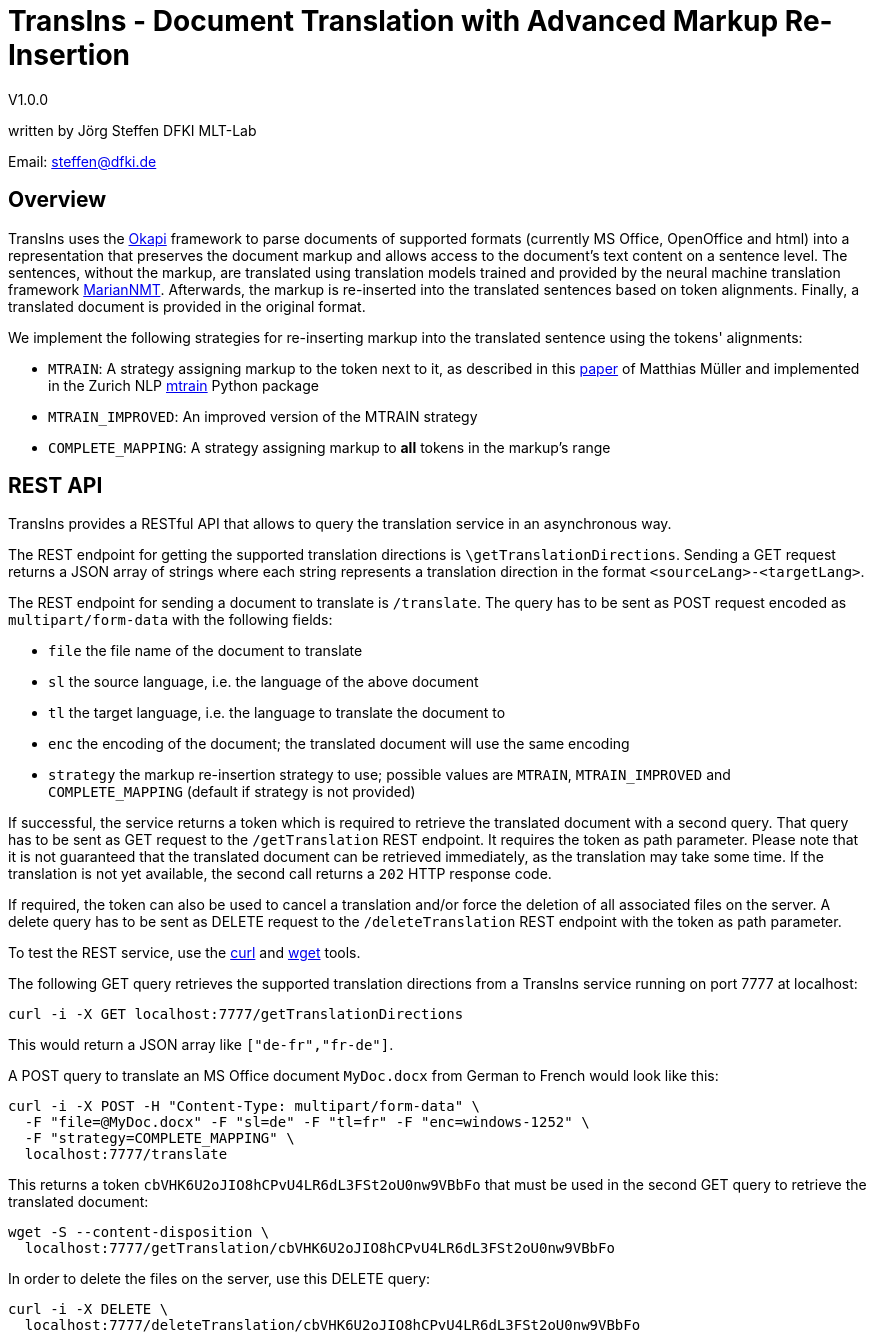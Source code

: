 = TransIns - Document Translation with Advanced Markup Re-Insertion =
:nofooter:

V1.0.0

written by Jörg Steffen
DFKI MLT-Lab

Email: steffen@dfki.de

== Overview
TransIns uses the https://okapiframework.org/[Okapi] framework to parse documents of supported formats (currently MS Office, OpenOffice and html) into a representation that preserves the document markup and allows access to the document's text content on a sentence level. The sentences, without the markup, are translated using translation models trained and provided by the neural machine translation framework https://marian-nmt.github.io/[MarianNMT]. Afterwards, the markup is re-inserted into the translated sentences based on token alignments. Finally, a translated document is provided in the original format.

We implement the following strategies for re-inserting markup into the translated sentence using the tokens' alignments:

* `MTRAIN`: A strategy assigning markup to the token next to it, as described in this https://www.aclweb.org/anthology/W17-4804/[paper] of Matthias Müller and implemented in the Zurich NLP https://github.com/ZurichNLP/mtrain/blob/master/mtrain/preprocessing/reinsertion.py#L315[mtrain] Python package
* `MTRAIN_IMPROVED`: An improved version of the MTRAIN strategy
* `COMPLETE_MAPPING`: A strategy assigning markup to *all* tokens in the markup's range

== REST API

TransIns provides a RESTful API that allows to query the translation service in an asynchronous way.

The REST endpoint for getting the supported translation directions is `\getTranslationDirections`. Sending a GET request returns a JSON array of strings where each string represents a translation direction in the format `<sourceLang>-<targetLang>`.

The REST endpoint for sending a document to translate is `/translate`. The query has to be sent as POST request encoded as `multipart/form-data` with the following fields:

* `file` the file name of the document to translate
* `sl` the source language, i.e. the language of the above document
* `tl` the target language, i.e. the language to translate the document to
* `enc` the encoding of the document; the translated document will use the same encoding
* `strategy` the markup re-insertion strategy to use; possible values are `MTRAIN`, `MTRAIN_IMPROVED` and `COMPLETE_MAPPING` (default if strategy is not provided)

If successful, the service returns a token which is required to retrieve the translated document with a second query. That query has to be sent as GET request to the `/getTranslation` REST endpoint. It requires the token as path parameter. Please note that it is not guaranteed that the translated document can be retrieved immediately, as the translation may take some time. If the translation is not yet available, the second call returns a `202` HTTP response code.

If required, the token can also be used to cancel a translation and/or force the deletion of all associated files on the server. A delete query has to be sent as DELETE request to the `/deleteTranslation` REST endpoint with the token as path parameter.

To test the REST service, use the https://curl.haxx.se/[curl] and https://www.gnu.org/software/wget/[wget] tools.

The following GET query retrieves the supported translation directions from a TransIns service running on port 7777 at localhost:
```
curl -i -X GET localhost:7777/getTranslationDirections
```
This would return a JSON array like `["de-fr","fr-de"]`.

A POST query to translate an MS Office document `MyDoc.docx` from German to French would look like this:
```
curl -i -X POST -H "Content-Type: multipart/form-data" \
  -F "file=@MyDoc.docx" -F "sl=de" -F "tl=fr" -F "enc=windows-1252" \
  -F "strategy=COMPLETE_MAPPING" \
  localhost:7777/translate
```

This returns a token `cbVHK6U2oJIO8hCPvU4LR6dL3FSt2oU0nw9VBbFo` that must be used in the second GET query to retrieve the translated document:

```
wget -S --content-disposition \
  localhost:7777/getTranslation/cbVHK6U2oJIO8hCPvU4LR6dL3FSt2oU0nw9VBbFo
```

In order to delete the files on the server, use this DELETE query:
```
curl -i -X DELETE \
  localhost:7777/deleteTranslation/cbVHK6U2oJIO8hCPvU4LR6dL3FSt2oU0nw9VBbFo
```
